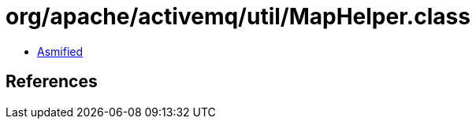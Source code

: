 = org/apache/activemq/util/MapHelper.class

 - link:MapHelper-asmified.java[Asmified]

== References

